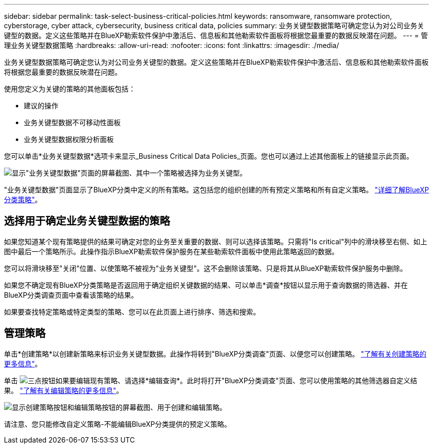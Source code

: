 ---
sidebar: sidebar 
permalink: task-select-business-critical-policies.html 
keywords: ransomware, ransomware protection, cyberstorage, cyber attack, cybersecurity, business critical data, policies 
summary: 业务关键型数据策略可确定您认为对公司业务关键型的数据。定义这些策略并在BlueXP勒索软件保护中激活后、信息板和其他勒索软件面板将根据您最重要的数据反映潜在问题。 
---
= 管理业务关键型数据策略
:hardbreaks:
:allow-uri-read: 
:nofooter: 
:icons: font
:linkattrs: 
:imagesdir: ./media/


[role="lead"]
业务关键型数据策略可确定您认为对公司业务关键型的数据。定义这些策略并在BlueXP勒索软件保护中激活后、信息板和其他勒索软件面板将根据您最重要的数据反映潜在问题。

使用您定义为关键的策略的其他面板包括：

* 建议的操作
* 业务关键型数据不可移动性面板
* 业务关键型数据权限分析面板


您可以单击*业务关键型数据*选项卡来显示_Business Critical Data Policies_页面。您也可以通过上述其他面板上的链接显示此页面。

image:screenshot_critical_data_policies.png["显示\"业务关键型数据\"页面的屏幕截图、其中一个策略被选择为业务关键型。"]

"业务关键型数据"页面显示了BlueXP分类中定义的所有策略。这包括您的组织创建的所有预定义策略和所有自定义策略。 https://docs.netapp.com/us-en/bluexp-classification/task-using-policies.html["详细了解BlueXP分类策略"^]。



== 选择用于确定业务关键型数据的策略

如果您知道某个现有策略提供的结果可确定对您的业务至关重要的数据、则可以选择该策略。只需将"Is critical"列中的滑块移至右侧、如上图中最后一个策略所示。此操作指示BlueXP勒索软件保护服务在某些勒索软件面板中使用此策略返回的数据。

您可以将滑块移至"关闭"位置、以使策略不被视为"业务关键型"。这不会删除该策略、只是将其从BlueXP勒索软件保护服务中删除。

如果您不确定现有BlueXP分类策略是否返回用于确定组织关键数据的结果、可以单击*调查*按钮以显示用于查询数据的筛选器、并在BlueXP分类调查页面中查看该策略的结果。

如果要查找特定策略或特定类型的策略、您可以在此页面上进行排序、筛选和搜索。



== 管理策略

单击*创建策略*以创建新策略来标识业务关键型数据。此操作将转到"BlueXP分类调查"页面、以便您可以创建策略。 https://docs.netapp.com/us-en/bluexp-classification/task-using-policies.html#creating-custom-policies["了解有关创建策略的更多信息"^]。

单击 image:screenshot_horizontal_more_button.gif["三点按钮"]如果要编辑现有策略、请选择*编辑查询*。此时将打开"BlueXP分类调查"页面、您可以使用策略的其他筛选器自定义结果。 https://docs.netapp.com/us-en/bluexp-classification/task-using-policies.html#editing-policies["了解有关编辑策略的更多信息"^]。

image:screenshot_add_edit_critical_data_policies.png["显示创建策略按钮和编辑策略按钮的屏幕截图、用于创建和编辑策略。"]

请注意、您只能修改自定义策略-不能编辑BlueXP分类提供的预定义策略。

